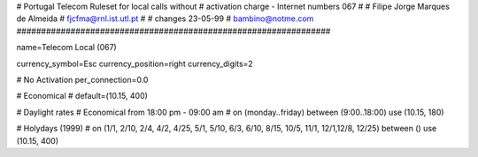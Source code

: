 ################################################################
#
#        Portugal Telecom Ruleset for local calls without
#        activation charge - Internet numbers 067
#        
#        Filipe Jorge Marques de Almeida
#        fjcfma@rnl.ist.utl.pt
#
#        changes 23-05-99
#        bambino@notme.com
################################################################

name=Telecom Local (067)

currency_symbol=Esc
currency_position=right 
currency_digits=2

# No Activation
per_connection=0.0

# Economical
#
default=(10.15, 400)

# Daylight rates
# Economical from 18:00 pm - 09:00 am
#
on (monday..friday) between (9:00..18:00) use (10.15, 180)

# Holydays (1999)
#
on (1/1, 2/10, 2/4, 4/2, 4/25, 5/1, 5/10, 6/3, 6/10, 8/15, 10/5, 11/1, 12/1,12/8, 12/25) between () use (10.15, 400)

